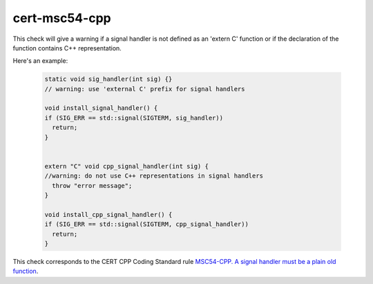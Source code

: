 .. title:: clang-tidy - cert-msc54-cpp

cert-msc54-cpp
==============

This check will give a warning if a signal handler is not defined
as an 'extern C' function or if the declaration of the function
contains C++ representation.

Here's an example:
  
 .. code-block:: c++

    static void sig_handler(int sig) {}
    // warning: use 'external C' prefix for signal handlers

    void install_signal_handler() {
    if (SIG_ERR == std::signal(SIGTERM, sig_handler))
      return;
    }


    extern "C" void cpp_signal_handler(int sig) {
    //warning: do not use C++ representations in signal handlers
      throw "error message";
    }

    void install_cpp_signal_handler() {
    if (SIG_ERR == std::signal(SIGTERM, cpp_signal_handler))
      return;
    }


This check corresponds to the CERT CPP Coding Standard rule
`MSC54-CPP. A signal handler must be a plain old function
<https://www.securecoding.cert.org/confluence/display/cplusplus/MSC54-CPP.+A+signal+handler+must+be+a+plain+old+function>`_.
